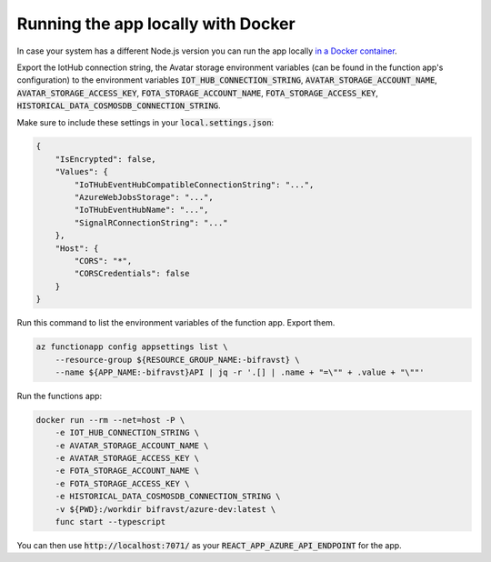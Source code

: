 ================================================================================
Running the app locally with Docker
================================================================================

In case your system has a different Node.js version you can run the app
locally `in a Docker container <https://hub.docker.com/r/bifravst/azure-dev>`_.

Export the IotHub connection string, the Avatar storage environment
variables (can be found in the function app's configuration) to the
environment variables
:code:`IOT_HUB_CONNECTION_STRING`, :code:`AVATAR_STORAGE_ACCOUNT_NAME`,
:code:`AVATAR_STORAGE_ACCESS_KEY`, :code:`FOTA_STORAGE_ACCOUNT_NAME`,
:code:`FOTA_STORAGE_ACCESS_KEY`,
:code:`HISTORICAL_DATA_COSMOSDB_CONNECTION_STRING`.

Make sure to include these settings in your :code:`local.settings.json`:

.. code-block:: json

    {
        "IsEncrypted": false,
        "Values": {
            "IoTHubEventHubCompatibleConnectionString": "...",
            "AzureWebJobsStorage": "...",
            "IoTHubEventHubName": "...",
            "SignalRConnectionString": "..."
        },
        "Host": {
            "CORS": "*",
            "CORSCredentials": false
        }
    }

Run this command to list the environment variables of the function app.
Export them.

.. code-block:: bash

    az functionapp config appsettings list \
        --resource-group ${RESOURCE_GROUP_NAME:-bifravst} \
        --name ${APP_NAME:-bifravst}API | jq -r '.[] | .name + "=\"" + .value + "\""'

Run the functions app:

.. code-block:: bash

    docker run --rm --net=host -P \
        -e IOT_HUB_CONNECTION_STRING \
        -e AVATAR_STORAGE_ACCOUNT_NAME \
        -e AVATAR_STORAGE_ACCESS_KEY \
        -e FOTA_STORAGE_ACCOUNT_NAME \
        -e FOTA_STORAGE_ACCESS_KEY \
        -e HISTORICAL_DATA_COSMOSDB_CONNECTION_STRING \
        -v ${PWD}:/workdir bifravst/azure-dev:latest \
        func start --typescript

You can then use :code:`http://localhost:7071/` as your
:code:`REACT_APP_AZURE_API_ENDPOINT` for the app.
